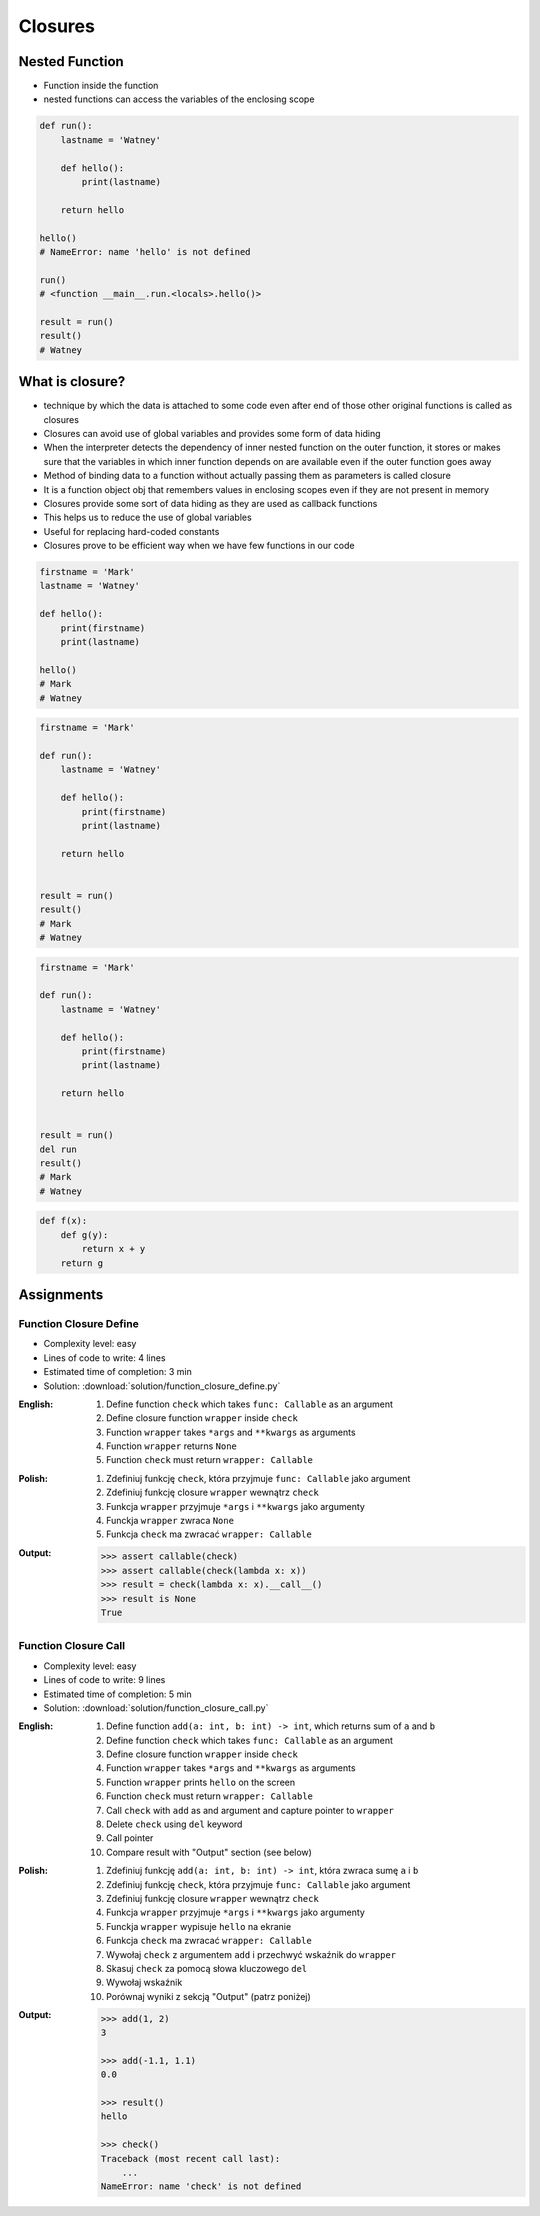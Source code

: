 ********
Closures
********


Nested Function
===============
* Function inside the function
* nested functions can access the variables of the enclosing scope

.. code-block:: python

    def run():
        lastname = 'Watney'

        def hello():
            print(lastname)

        return hello

    hello()
    # NameError: name 'hello' is not defined

    run()
    # <function __main__.run.<locals>.hello()>

    result = run()
    result()
    # Watney


What is closure?
================
* technique by which the data is attached to some code even after end of those other original functions is called as closures
* Closures can avoid use of global variables and provides some form of data hiding
* When the interpreter detects the dependency of inner nested function on the outer function, it stores or makes sure that the variables in which inner function depends on are available even if the outer function goes away
* Method of binding data to a function without actually passing them as parameters is called closure
* It is a function object obj that remembers values in enclosing scopes even if they are not present in memory
* Closures provide some sort of data hiding as they are used as callback functions
* This helps us to reduce the use of global variables
* Useful for replacing hard-coded constants
* Closures prove to be efficient way when we have few functions in our code

.. code-block:: python

    firstname = 'Mark'
    lastname = 'Watney'

    def hello():
        print(firstname)
        print(lastname)

    hello()
    # Mark
    # Watney

.. code-block:: python

    firstname = 'Mark'

    def run():
        lastname = 'Watney'

        def hello():
            print(firstname)
            print(lastname)

        return hello


    result = run()
    result()
    # Mark
    # Watney

.. code-block:: python

    firstname = 'Mark'

    def run():
        lastname = 'Watney'

        def hello():
            print(firstname)
            print(lastname)

        return hello


    result = run()
    del run
    result()
    # Mark
    # Watney

.. code-block:: python

    def f(x):
        def g(y):
            return x + y
        return g


Assignments
===========

Function Closure Define
-----------------------
* Complexity level: easy
* Lines of code to write: 4 lines
* Estimated time of completion: 3 min
* Solution: :download:`solution/function_closure_define.py`

:English:
    #. Define function ``check`` which takes ``func: Callable`` as an argument
    #. Define closure function ``wrapper`` inside ``check``
    #. Function ``wrapper`` takes ``*args`` and ``**kwargs`` as arguments
    #. Function ``wrapper`` returns ``None``
    #. Function ``check`` must return ``wrapper: Callable``

:Polish:
    #. Zdefiniuj funkcję ``check``, która przyjmuje ``func: Callable`` jako argument
    #. Zdefiniuj funkcję closure ``wrapper`` wewnątrz ``check``
    #. Funkcja ``wrapper`` przyjmuje ``*args`` i ``**kwargs`` jako argumenty
    #. Funckja ``wrapper`` zwraca ``None``
    #. Funkcja ``check`` ma zwracać ``wrapper: Callable``

:Output:
    .. code-block:: python

        >>> assert callable(check)
        >>> assert callable(check(lambda x: x))
        >>> result = check(lambda x: x).__call__()
        >>> result is None
        True

Function Closure Call
---------------------
* Complexity level: easy
* Lines of code to write: 9 lines
* Estimated time of completion: 5 min
* Solution: :download:`solution/function_closure_call.py`

:English:
    #. Define function ``add(a: int, b: int) -> int``, which returns sum of ``a`` and ``b``
    #. Define function ``check`` which takes ``func: Callable`` as an argument
    #. Define closure function ``wrapper`` inside ``check``
    #. Function ``wrapper`` takes ``*args`` and ``**kwargs`` as arguments
    #. Function ``wrapper`` prints ``hello`` on the screen
    #. Function ``check`` must return ``wrapper: Callable``
    #. Call ``check`` with ``add`` as and argument and capture pointer to ``wrapper``
    #. Delete ``check`` using ``del`` keyword
    #. Call pointer
    #. Compare result with "Output" section (see below)

:Polish:
    #. Zdefiniuj funkcję ``add(a: int, b: int) -> int``, która zwraca sumę ``a`` i ``b``
    #. Zdefiniuj funkcję ``check``, która przyjmuje ``func: Callable`` jako argument
    #. Zdefiniuj funkcję closure ``wrapper`` wewnątrz ``check``
    #. Funkcja ``wrapper`` przyjmuje ``*args`` i ``**kwargs`` jako argumenty
    #. Funckja ``wrapper`` wypisuje ``hello`` na ekranie
    #. Funkcja ``check`` ma zwracać ``wrapper: Callable``
    #. Wywołaj ``check`` z argumentem ``add`` i przechwyć wskaźnik do ``wrapper``
    #. Skasuj ``check`` za pomocą słowa kluczowego ``del``
    #. Wywołaj wskaźnik
    #. Porównaj wyniki z sekcją "Output" (patrz poniżej)

:Output:
    .. code-block:: python

        >>> add(1, 2)
        3

        >>> add(-1.1, 1.1)
        0.0

        >>> result()
        hello

        >>> check()
        Traceback (most recent call last):
            ...
        NameError: name 'check' is not defined
